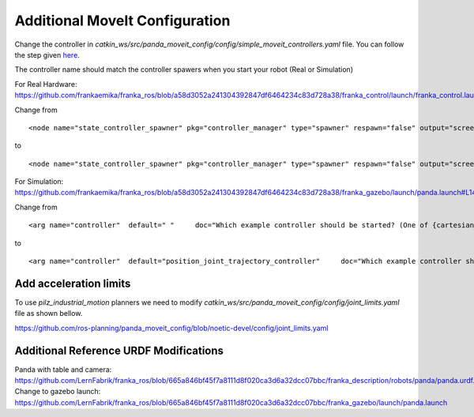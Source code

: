 Additional MoveIt Configuration
===============================

Change the controller in `catkin_ws/src/panda_moveit_config/config/simple_moveit_controllers.yaml` file. 
You can follow the step given `here <https://github.com/ros-planning/panda_moveit_config/blob/noetic-devel/config/simple_moveit_controllers.yaml>`_.

.. code-block:: yaml
   :linenos:

   controller_list:
    - name: position_joint_trajectory_controller
      action_ns: follow_joint_trajectory
      type: FollowJointTrajectory
      default: True
      joints:
        - panda_joint1
        - panda_joint2
        - panda_joint3
        - panda_joint4
        - panda_joint5
        - panda_joint6
        - panda_joint7
    - name: franka_gripper
      action_ns: gripper_action
      type: GripperCommand
      default: True
      joints:
        - panda_finger_joint1


The controller name should match the controller spawers when you start your robot (Real or Simulation)

For Real Hardware: https://github.com/frankaemika/franka_ros/blob/a58d3052a241304392847df6464234c83d728a38/franka_control/launch/franka_control.launch#L22

Change from ::

   <node name="state_controller_spawner" pkg="controller_manager" type="spawner" respawn="false" output="screen" args="franka_state_controller"/>

to ::

   <node name="state_controller_spawner" pkg="controller_manager" type="spawner" respawn="false" output="screen" args="position_joint_trajectory_controller franka_state_controller"/>

For Simulation: https://github.com/frankaemika/franka_ros/blob/a58d3052a241304392847df6464234c83d728a38/franka_gazebo/launch/panda.launch#L14

Change from ::

    <arg name="controller"  default=" "     doc="Which example controller should be started? (One of {cartesian_impedance,model,force,joint_position,joint_velocity}_example_controller)" />

to ::

    <arg name="controller"  default="position_joint_trajectory_controller"     doc="Which example controller should be started? (One of {cartesian_impedance,model,force,joint_position,joint_velocity}_example_controller)" />

Add acceleration limits
------------------------

To use `pilz_industrial_motion` planners we need to modify `catkin_ws/src/panda_moveit_config/config/joint_limits.yaml` file as shown bellow. 

https://github.com/ros-planning/panda_moveit_config/blob/noetic-devel/config/joint_limits.yaml 

.. code-block:: yaml
    :linenos:

    joint_limits:
        panda_finger_joint1:
            has_velocity_limits: true
            max_velocity: 0.2
            has_acceleration_limits: true
            max_acceleration: 0
        panda_finger_joint2:
            has_velocity_limits: true
            max_velocity: 0.2
            has_acceleration_limits: true
            max_acceleration: 0
        panda_joint1:
            has_velocity_limits: true
            max_velocity: 2.175
            has_acceleration_limits: true
            max_acceleration: 3.75
        panda_joint2:
            has_velocity_limits: true
            max_velocity: 2.175
            has_acceleration_limits: true
            max_acceleration: 1.875
        panda_joint3:
            has_velocity_limits: true
            max_velocity: 2.175
            has_acceleration_limits: true
            max_acceleration: 2.5
        panda_joint4:
            has_velocity_limits: true
            max_velocity: 2.175
            has_acceleration_limits: true
            max_acceleration: 3.125
        panda_joint5:
            has_velocity_limits: true
            max_velocity: 2.61
            has_acceleration_limits: true
            max_acceleration: 3.75
        panda_joint6:
            has_velocity_limits: true
            max_velocity: 2.61
            has_acceleration_limits: true
            max_acceleration: 5
        panda_joint7:
            has_velocity_limits: true
            max_velocity: 2.61
            has_acceleration_limits: true
            max_acceleration: 5

Additional Reference URDF Modifications
----------------------------------------

Panda with table and camera: https://github.com/LernFabrik/franka_ros/blob/665a846bf45f7a8111d8f020ca3d6a32dcc07bbc/franka_description/robots/panda/panda.urdf.xacro
Change to gazebo launch: https://github.com/LernFabrik/franka_ros/blob/665a846bf45f7a8111d8f020ca3d6a32dcc07bbc/franka_gazebo/launch/panda.launch
